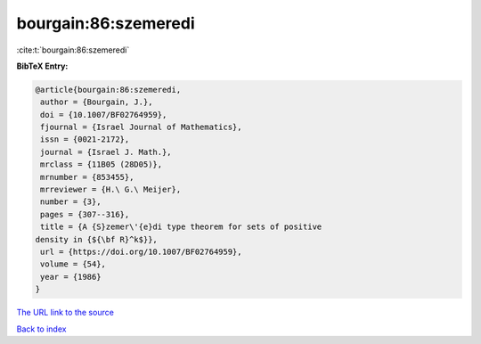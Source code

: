 bourgain:86:szemeredi
=====================

:cite:t:`bourgain:86:szemeredi`

**BibTeX Entry:**

.. code-block:: bibtex

   @article{bourgain:86:szemeredi,
    author = {Bourgain, J.},
    doi = {10.1007/BF02764959},
    fjournal = {Israel Journal of Mathematics},
    issn = {0021-2172},
    journal = {Israel J. Math.},
    mrclass = {11B05 (28D05)},
    mrnumber = {853455},
    mrreviewer = {H.\ G.\ Meijer},
    number = {3},
    pages = {307--316},
    title = {A {S}zemer\'{e}di type theorem for sets of positive
   density in {${\bf R}^k$}},
    url = {https://doi.org/10.1007/BF02764959},
    volume = {54},
    year = {1986}
   }
`The URL link to the source <ttps://doi.org/10.1007/BF02764959}>`_


`Back to index <../By-Cite-Keys.html>`_
